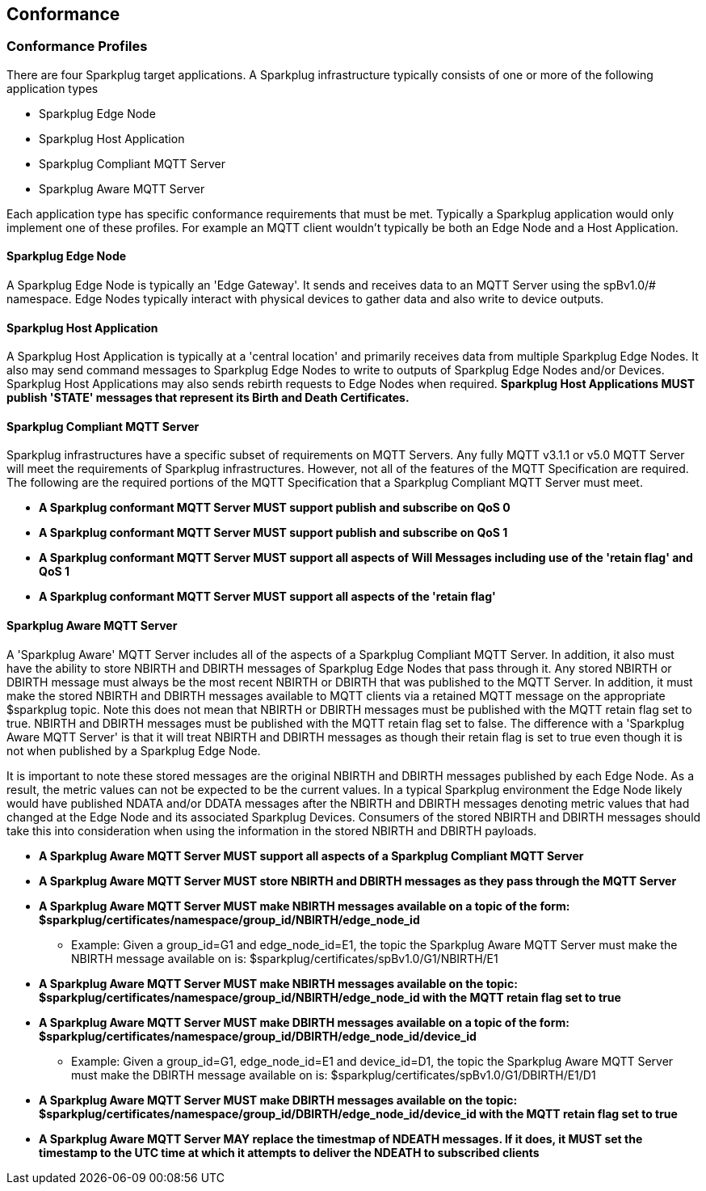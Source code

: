 ////
Copyright © 2016-2021 The Eclipse Foundation, Cirrus Link Solutions, and others

This program and the accompanying materials are made available under the
terms of the Eclipse Public License v. 2.0 which is available at
https://www.eclipse.org/legal/epl-2.0.

SPDX-License-Identifier: EPL-2.0

Sparkplug®, Sparkplug Compatible, and the Sparkplug Logo are trademarks of the Eclipse Foundation.
////

[[conformance]]
== Conformance
// TODO: See Section 7 of http://docs.oasis-open.org/mqtt/mqtt/v3.1.1/os/mqtt-v3.1.1-os.html as a
// model to use for this chapter

[[conformance_profiles]]
=== Conformance Profiles

There are four Sparkplug target applications. A Sparkplug infrastructure typically consists of one
or more of the following application types

* Sparkplug Edge Node
* Sparkplug Host Application
* Sparkplug Compliant MQTT Server
* Sparkplug Aware MQTT Server

Each application type has specific conformance requirements that must be met. Typically a Sparkplug
application would only implement one of these profiles. For example an MQTT client wouldn't
typically be both an Edge Node and a Host Application.

[[conformance_sparkplug_edge_node]]
==== Sparkplug Edge Node

A Sparkplug Edge Node is typically an 'Edge Gateway'. It sends and receives data to an MQTT Server
using the spBv1.0/# namespace. Edge Nodes typically interact with physical devices to gather data
and also write to device outputs.

[[conformance_sparkplug_host_application]]
==== Sparkplug Host Application

A Sparkplug Host Application is typically at a 'central location' and primarily receives data from
multiple Sparkplug Edge Nodes. It also may send command messages to Sparkplug Edge Nodes to write to
outputs of Sparkplug Edge Nodes and/or Devices. Sparkplug Host Applications may also sends rebirth
requests to Edge Nodes when required.
[tck-testable tck-id-conformance-primary-host]#[yellow-background]*Sparkplug Host Applications MUST
publish 'STATE' messages that represent its Birth and Death Certificates.*#

[[conformance_mqtt_server]]
==== Sparkplug Compliant MQTT Server

Sparkplug infrastructures have a specific subset of requirements on MQTT Servers. Any fully MQTT
v3.1.1 or v5.0 MQTT Server will meet the requirements of Sparkplug infrastructures. However, not all
of the features of the MQTT Specification are required. The following are the required portions of
the MQTT Specification that a Sparkplug Compliant MQTT Server must meet.

* [tck-testable tck-id-conformance-mqtt-qos0]#[yellow-background]*A Sparkplug conformant MQTT Server
MUST support publish and subscribe on QoS 0*#
* [tck-testable tck-id-conformance-mqtt-qos1]#[yellow-background]*A Sparkplug conformant MQTT Server
MUST support publish and subscribe on QoS 1*#
* [tck-testable tck-id-conformance-mqtt-will-messages]#[yellow-background]*A Sparkplug conformant
MQTT Server MUST support all aspects of Will Messages including use of the 'retain flag' and QoS 1*#
* [tck-testable tck-id-conformance-mqtt-retained]#[yellow-background]*A Sparkplug conformant MQTT
Server MUST support all aspects of the 'retain flag'*#

[[conformance_sparkplug_aware_mqtt_server]]
==== Sparkplug Aware MQTT Server

A 'Sparkplug Aware' MQTT Server includes all of the aspects of a Sparkplug Compliant MQTT Server.
In addition, it also must have the ability to store NBIRTH and DBIRTH messages of Sparkplug Edge
Nodes that pass through it. Any stored NBIRTH or DBIRTH message must always be the most recent
NBIRTH or DBIRTH that was published to the MQTT Server. In addition, it must make the stored NBIRTH
and DBIRTH messages available to MQTT clients via a retained MQTT message on the appropriate
$sparkplug topic. Note this does not mean that NBIRTH or DBIRTH messages must be published with the
MQTT retain flag set to true. NBIRTH and DBIRTH messages must be published with the MQTT retain flag
set to false. The difference with a 'Sparkplug Aware MQTT Server' is that it will treat NBIRTH and
DBIRTH messages as though their retain flag is set to true even though it is not when published by
a Sparkplug Edge Node.

It is important to note these stored messages are the original NBIRTH and DBIRTH messages published
by each Edge Node. As a result, the metric values can not be expected to be the current values. In a
typical Sparkplug environment the Edge Node likely would have published NDATA and/or DDATA messages
after the NBIRTH and DBIRTH messages denoting metric values that had changed at the Edge Node and
its associated Sparkplug Devices. Consumers of the stored NBIRTH and DBIRTH messages should take
this into consideration when using the information in the stored NBIRTH and DBIRTH payloads.

* [tck-testable tck-id-conformance-mqtt-aware-basic]#[yellow-background]*A Sparkplug Aware MQTT
Server MUST support all aspects of a Sparkplug Compliant MQTT Server*#
* [tck-testable tck-id-conformance-mqtt-aware-store]#[yellow-background]*A Sparkplug Aware MQTT
Server MUST store NBIRTH and DBIRTH messages as they pass through the MQTT Server*#
* [tck-testable tck-id-conformance-mqtt-aware-nbirth-mqtt-topic]#[yellow-background]*A Sparkplug
Aware MQTT Server MUST make NBIRTH messages available on a topic of the form:
$sparkplug/certificates/namespace/group_id/NBIRTH/edge_node_id*#
** Example: Given a group_id=G1 and edge_node_id=E1, the topic the Sparkplug Aware MQTT Server must
make the NBIRTH message available on is: $sparkplug/certificates/spBv1.0/G1/NBIRTH/E1
* [tck-testable tck-id-conformance-mqtt-aware-nbirth-mqtt-retain]#[yellow-background]*A Sparkplug
Aware MQTT Server MUST make NBIRTH messages available on the topic:
$sparkplug/certificates/namespace/group_id/NBIRTH/edge_node_id with the MQTT retain flag set to
true*#
* [tck-testable tck-id-conformance-mqtt-aware-dbirth-mqtt-topic]#[yellow-background]*A Sparkplug
Aware MQTT Server MUST make DBIRTH messages available on a topic of the form:
$sparkplug/certificates/namespace/group_id/DBIRTH/edge_node_id/device_id*#
** Example: Given a group_id=G1, edge_node_id=E1 and device_id=D1, the topic the Sparkplug Aware
MQTT Server must make the DBIRTH message available on is:
$sparkplug/certificates/spBv1.0/G1/DBIRTH/E1/D1
* [tck-testable tck-id-conformance-mqtt-aware-dbirth-mqtt-retain]#[yellow-background]*A Sparkplug
Aware MQTT Server MUST make DBIRTH messages available on the topic:
$sparkplug/certificates/namespace/group_id/DBIRTH/edge_node_id/device_id with the MQTT retain flag
set to true*#
* [tck-testable tck-id-conformance-mqtt-aware-ndeath-timestamp]#[yellow-background]*A Sparkplug
Aware MQTT Server MAY replace the timestmap of NDEATH messages. If it does, it MUST set the
timestamp to the UTC time at which it attempts to deliver the NDEATH to subscribed clients*#
